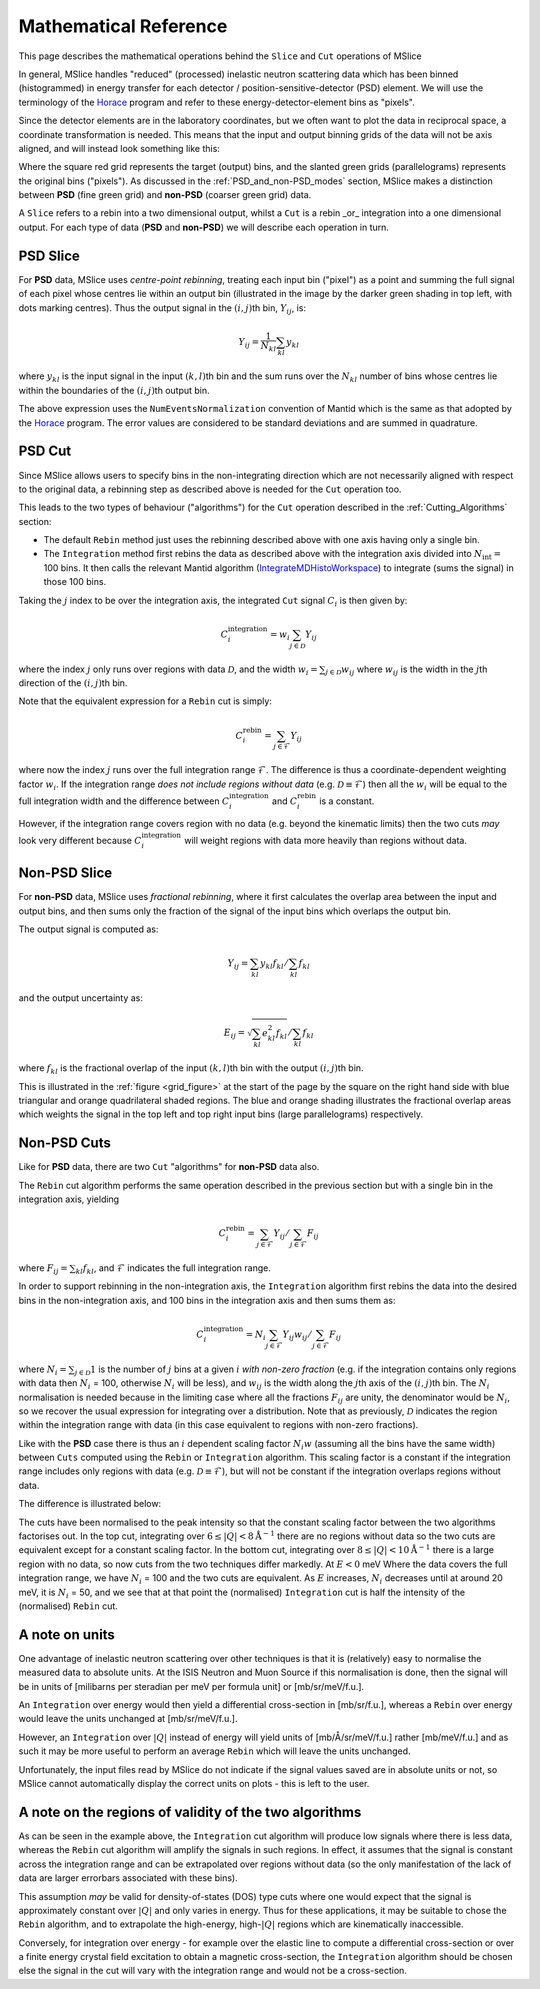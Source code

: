.. _Mathematical_Reference:

Mathematical Reference
======================

This page describes the mathematical operations behind the ``Slice`` and ``Cut`` operations of MSlice

In general, MSlice handles "reduced" (processed) inelastic neutron scattering data which has been
binned (histogrammed) in energy transfer for each detector / position-sensitive-detector (PSD) element.
We will use the terminology of the `Horace <https://pace-neutrons.github.io/Horace>`_ program and
refer to these energy-detector-element bins as "pixels".

Since the detector elements are in the laboratory coordinates, but we often want to plot the data
in reciprocal space, a coordinate transformation is needed.
This means that the input and output binning grids of the data will not be axis aligned, and will
instead look something like this:

.. _grid_figure:

.. image:: images/math_ref/rebin_grids.svg
   :width: 600

Where the square red grid represents the target (output) bins, and the slanted green grids
(parallelograms) represents the original bins ("pixels").
As discussed in the :ref:`PSD_and_non-PSD_modes` section, MSlice makes a distinction between
**PSD** (fine green grid) and **non-PSD** (coarser green grid) data.

A ``Slice`` refers to a rebin into a two dimensional output, whilst a ``Cut`` is a rebin _or_
integration into a one dimensional output.
For each type of data (**PSD** and **non-PSD**) we will describe each operation in turn.


PSD Slice
---------

For **PSD** data, MSlice uses *centre-point rebinning*, treating each input bin ("pixel") as a
point and summing the full signal of each pixel whose centres lie within an output bin
(illustrated in the image by the darker green shading in top left, with dots marking centres).
Thus the output signal in the :math:`(i,j)`\ th bin, :math:`Y_{ij}`, is:

.. math::
    Y_{ij} = \frac{1}{N_{kl}} \sum_{kl} y_{kl}

where :math:`y_{kl}` is the input signal in the input :math:`(k,l)`\ th bin
and the sum runs over the :math:`N_{kl}` number of bins whose centres lie within the
boundaries of the :math:`(i,j)`\ th output bin.

The above expression uses the ``NumEventsNormalization`` convention of Mantid which is the
same as that adopted by the `Horace <https://pace-neutrons.github.io/Horace>`_ program.
The error values are considered to be standard deviations and are summed in quadrature.

PSD Cut
-------

Since MSlice allows users to specify bins in the non-integrating direction which are not
necessarily aligned with respect to the original data, a rebinning step as described above
is needed for the ``Cut`` operation too.

This leads to the two types of behaviour ("algorithms") for the ``Cut`` operation described
in the :ref:`Cutting_Algorithms` section:

- The default ``Rebin`` method just uses the rebinning described above with one axis having
  only a single bin.
- The ``Integration`` method first rebins the data as described above with the integration axis
  divided into :math:`N_{\mathrm{int}} =` 100 bins.
  It then calls the relevant Mantid algorithm
  (`IntegrateMDHistoWorkspace <https://docs.mantidproject.org/nightly/algorithms/IntegrateMDHistoWorkspace-v1.html>`_\ )
  to integrate (sums the signal) in those 100 bins.

Taking the :math:`j` index to be over the integration axis, the integrated ``Cut`` signal
:math:`C_i` is then given by:

.. math::
    C_i^{\mathrm{integration}} = w_i \sum_{j \in \mathcal{D}} Y_{ij}

where the index :math:`j` only runs over regions with data :math:`\mathcal{D}`, and the width
:math:`w_i = \sum_{j \in \mathcal{D}} w_{ij}` where :math:`w_{ij}` is the width in the
:math:`j`\ th direction of the :math:`(i,j)`\ th bin.

Note that the equivalent expression for a ``Rebin`` cut is simply:

.. math::
    C_i^{\mathrm{rebin}} = \sum_{j \in \mathcal{F}} Y_{ij}

where now the index :math:`j` runs over the full integration range :math:`\mathcal{F}`.
The difference is thus a coordinate-dependent weighting factor :math:`w_i`.
If the integration range *does not include regions without data* (e.g. :math:`\mathcal{D} \equiv \mathcal{F}`)
then all the :math:`w_i` will be equal to the full integration width and the difference between
:math:`C_i^{\mathrm{integration}}` and :math:`C_i^{\mathrm{rebin}}` is a constant.

However, if the integration range covers region with no data (e.g. beyond the kinematic limits)
then the two cuts *may* look very different because :math:`C_i^{\mathrm{integration}}` will weight
regions with data more heavily than regions without data.


Non-PSD Slice
-------------

For **non-PSD** data, MSlice uses *fractional rebinning*, where it first calculates the
overlap area between the input and output bins, and then sums only the fraction of the
signal of the input bins which overlaps the output bin.

The output signal is computed as:

.. math::
    Y_{ij} = \left. \sum_{kl} y_{kl} f_{kl} \right/ \sum_{kl} f_{kl}

and the output uncertainty as:

.. math::
    E_{ij} = \left. \sqrt{\sum_{kl} e^2_{kl} f_{kl}} \right/ \sum_{kl} f_{kl}

where :math:`f_{kl}` is the fractional overlap of the input :math:`(k,l)`\ th bin with
the output :math:`(i,j)`\ th bin.

This is illustrated in the :ref:`figure <grid_figure>` at the start of the page by the square on the right
hand side with blue triangular and orange quadrilateral shaded regions.
The blue and orange shading illustrates the fractional overlap areas which weights
the signal in the top left and top right input bins (large parallelograms) respectively.

Non-PSD Cuts
------------

Like for **PSD** data, there are two ``Cut`` "algorithms" for **non-PSD** data also.

The ``Rebin`` cut algorithm performs the same operation described in the previous section
but with a single bin in the integration axis, yielding

.. math::
    C_i^{\mathrm{rebin}} = \left. \sum_{j \in \mathcal{F}} Y_{ij} \right/ \sum_{j \in \mathcal{F}} F_{ij}

where :math:`F_{ij} = \sum_{kl} f_{kl}`, and :math:`\mathcal{F}` indicates the full integration range.

In order to support rebinning in the non-integration axis, the ``Integration`` algorithm
first rebins the data into the desired bins in the non-integration axis,
and 100 bins in the integration axis and then sums them as:

.. math::
    C_i^{\mathrm{integration}} = \left. N_i \sum_{j \in \mathcal{F}} Y_{ij} w_{ij} \right/ \sum_{j \in \mathcal{F}} F_{ij}

where :math:`N_i = \sum_{j \in \mathcal{D}} 1` is the number of :math:`j` bins at a given
:math:`i` *with non-zero fraction* (e.g. if the integration contains only regions with data
then :math:`N_i` = 100, otherwise :math:`N_i` will be less),
and :math:`w_{ij}` is the width along the :math:`j`\ th axis of the :math:`(i,j)`\ th bin.
The :math:`N_i` normalisation is needed because in the limiting case where all the fractions
:math:`F_{ij}` are unity, the denominator would be :math:`N_i`, so we recover the usual
expression for integrating over a distribution.
Note that as previously, :math:`\mathcal{D}` indicates the region within the integration
range with data (in this case equivalent to regions with non-zero fractions).

Like with the **PSD** case there is thus an :math:`i` dependent scaling factor :math:`N_i w`
(assuming all the bins have the same width) between ``Cuts`` computed using the ``Rebin`` or
``Integration`` algorithm.
This scaling factor is a constant if the integration range includes only regions with data
(e.g. :math:`\mathcal{D} \equiv \mathcal{F}`), but will not be constant if the integration
overlaps regions without data.

The difference is illustrated below:

.. image:: images/math_ref/rebin_cuts.png

The cuts have been normalised to the peak intensity so that the constant scaling factor between
the two algorithms factorises out.
In the top cut, integrating over :math:`6 \leq |Q| < 8 \mathrm{\AA}^{-1}` there are no regions
without data so the two cuts are equivalent except for a constant scaling factor.
In the bottom cut, integrating over :math:`8 \leq |Q| < 10 \mathrm{\AA}^{-1}` there is a large
region with no data, so now cuts from the two techniques differ markedly.
At :math:`E<0` meV Where the data covers the full integration range, we have :math:`N_i` = 100
and the two cuts are equivalent.
As :math:`E` increases, :math:`N_i` decreases until at around 20 meV, it is :math:`N_i` = 50,
and we see that at that point the (normalised) ``Integration`` cut is half the intensity of
the (normalised) ``Rebin`` cut.

A note on units
---------------

One advantage of inelastic neutron scattering over other techniques is that it is (relatively)
easy to normalise the measured data to absolute units.
At the ISIS Neutron and Muon Source if this normalisation is done, then the signal will be in
units of [milibarns per steradian per meV per formula unit] or [mb/sr/meV/f.u.].

An ``Integration`` over energy would then yield a differential cross-section in [mb/sr/f.u.],
whereas a ``Rebin`` over energy would leave the units unchanged at [mb/sr/meV/f.u.].

However, an ``Integration`` over :math:`|Q|` instead of energy will yield units of
[mb/Å/sr/meV/f.u.] rather [mb/meV/f.u.] and as such it may be more useful to perform an
average ``Rebin`` which will leave the units unchanged.

Unfortunately, the input files read by MSlice do not indicate if the signal values saved
are in absolute units or not, so MSlice cannot automatically display the correct units on plots
- this is left to the user.

A note on the regions of validity of the two algorithms
-------------------------------------------------------

As can be seen in the example above, the ``Integration`` cut algorithm will produce low signals
where there is less data, whereas the ``Rebin`` cut algorithm will amplify the signals in such
regions. In effect, it assumes that the signal is constant across the integration range and
can be extrapolated over regions without data (so the only manifestation of the lack of data
are larger errorbars associated with these bins).

This assumption *may* be valid for density-of-states (DOS) type cuts where one would expect
that the signal is approximately constant over :math:`|Q|` and only varies in energy.
Thus for these applications, it may be suitable to chose the ``Rebin`` algorithm, and to
extrapolate the high-energy, high-:math:`|Q|` regions which are kinematically inaccessible.

Conversely, for integration over energy - for example over the elastic line to compute a
differential cross-section or over a finite energy crystal field excitation to obtain a
magnetic cross-section, the ``Integration`` algorithm should be chosen else the signal
in the cut will vary with the integration range and would not be a cross-section.
